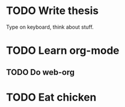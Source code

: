 * TODO Write thesis
Type on keyboard, think about stuff.
* TODO Learn org-mode
** TODO Do web-org
* TODO Eat chicken

